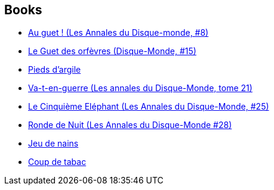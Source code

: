 :jbake-type: post
:jbake-status: published
:jbake-title: Discworld - Ankh-Morpork City Watch
:jbake-tags: serie
:jbake-date: 2004-04-24
:jbake-depth: ../../
:jbake-uri: goodreads/series/Discworld_-_Ankh-Morpork_City_Watch.adoc
:jbake-source: https://www.goodreads.com/series/106221
:jbake-style: goodreads goodreads-serie no-index

## Books
* link:../books/9782266099707.html[Au guet ! (Les Annales du Disque-monde, #8)]
* link:../books/9782266136983.html[Le Guet des orfèvres (Disque-Monde, #15)]
* link:../books/9782266159548.html[Pieds d'argile]
* link:../books/9782266169363.html[Va-t-en-guerre (Les annales du Disque-Monde, tome 21)]
* link:../books/9782266194051.html[Le Cinquième Eléphant (Les Annales du Disque-Monde, #25)]
* link:../books/9782266212700.html[Ronde de Nuit (Les Annales du Disque-Monde #28)]
* link:../books/9782266246903.html[Jeu de nains]
* link:../books/9782266277143.html[Coup de tabac]
